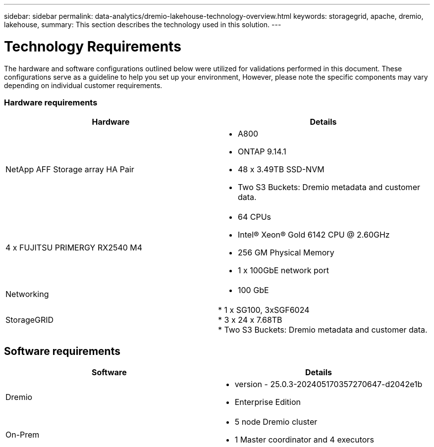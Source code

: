 ---
sidebar: sidebar
permalink: data-analytics/dremio-lakehouse-technology-overview.html
keywords: storagegrid, apache, dremio, lakehouse,
summary: This section describes the technology used in this solution.
---

= Technology Requirements
:hardbreaks:
:nofooter:
:icons: font
:linkattrs:
:imagesdir: ../media/

//
// This file was created with NDAC Version 2.0 (August 17, 2020)
//
// 2021-11-15 09:15:45.924450
//

[.lead]
The hardware and software configurations outlined below were utilized for validations performed in this document. These configurations serve as a guideline to help you set up your environment, However, please note the specific components may vary depending on individual customer requirements.  

=== Hardware requirements
|===
| Hardware | Details 

|NetApp AFF Storage array HA Pair
a|* A800
* ONTAP 9.14.1
* 48 x 3.49TB SSD-NVM
* Two S3 Buckets: Dremio metadata and customer data.


|4 x FUJITSU PRIMERGY RX2540 M4
a|* 64 CPUs
* Intel® Xeon® Gold 6142 CPU @ 2.60GHz
* 256 GM Physical Memory
* 1 x 100GbE network port

|Networking
a|* 100 GbE
|StorageGRID
|* 1 x SG100, 3xSGF6024
* 3 x 24 x 7.68TB
* Two S3 Buckets: Dremio metadata and customer data.
|===

== Software requirements
|===
| Software | Details

| Dremio
a|* version - 25.0.3-202405170357270647-d2042e1b
* Enterprise Edition

|On-Prem
a|* 5 node Dremio cluster
* 1 Master coordinator and 4 executors

|===


